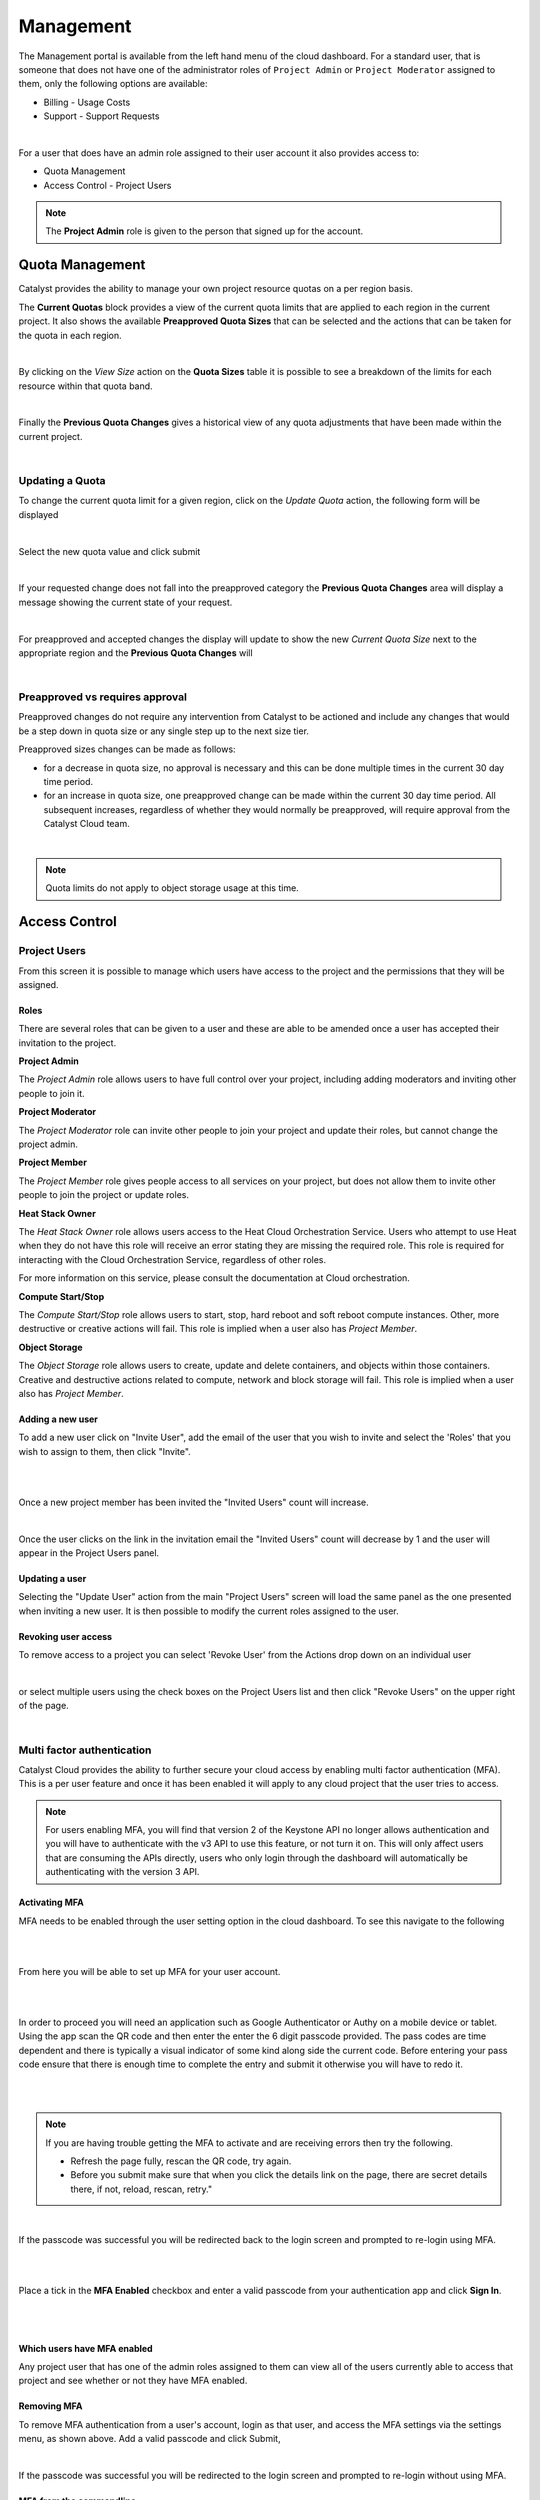 ##########
Management
##########


The Management portal is available from the left hand menu of the cloud dashboard. For a standard
user, that is someone that does not have one of the administrator roles of ``Project Admin``
or ``Project Moderator`` assigned to them, only the following options are available:

- Billing - Usage Costs
- Support - Support Requests

.. image:: _static/menu_non-admin.png

|

For a user that does have an admin role assigned to their user account it also provides access to:

- Quota Management
- Access Control - Project Users

.. image:: _static/menu_admin.png



.. note::

    The **Project Admin** role is given to the person that signed up for the account.



****************
Quota Management
****************

Catalyst provides the ability to manage your own project resource quotas on a per region basis.

The **Current Quotas** block provides a view of the current quota limits that are applied to each
region in the current project. It also shows the available **Preapproved Quota Sizes** that can be
selected and the actions that can be taken for the quota in each region.

.. image:: _static/current_quotas.png

|

By clicking on the *View Size* action on the **Quota Sizes** table it is possible to see a
breakdown of the limits for each resource within that quota band.

.. image:: _static/quota_sizes.png

|

Finally the **Previous Quota Changes** gives a historical view of any quota adjustments that have
been made within the current project.

.. image:: _static/previous_quota_changes.png

|

Updating a Quota
================
To change the current quota limit for a given region, click on the *Update Quota* action, the
following form will be displayed

.. image:: _static/update_quota_sizes.png

|

Select the new quota value and click submit

.. image:: _static/increase_quota.png

|

If your requested change does not fall into the preapproved category the **Previous Quota Changes**
area will display a message showing the current state of your request.

.. image:: _static/pending_change.png

|

For preapproved and accepted changes the display will update to show the new *Current Quota Size*
next to the appropriate region and the **Previous Quota Changes** will

.. image:: _static/quota_updated.png

|

Preapproved vs requires approval
================================

Preapproved changes do not require any intervention from Catalyst to be actioned and include any
changes that would be a step down in quota size or any single step up to the next size tier.

Preapproved sizes changes can be made as follows:

- for a decrease in quota size, no approval is necessary and this can be done multiple times in the
  current 30 day time period.
- for an increase in quota size, one preapproved change can be made within the current 30 day time
  period. All subsequent increases, regardless of whether they would normally be preapproved, will
  require approval from the Catalyst Cloud team.

|

.. note::

    Quota limits do not apply to object storage usage at this time.


**************
Access Control
**************

Project Users
=============
From this screen it is possible to manage which users have access to the project and the
permissions that they will be assigned.

.. image:: _static/project_users.png


Roles
-----
There are several roles that can be given to a user and these are able to be amended once a user
has accepted their invitation to the project.

**Project Admin**

The *Project Admin* role allows users to have full control over your project, including adding
moderators and inviting other people to join it.

**Project Moderator**

The *Project Moderator* role can invite other people to join your project and update their roles,
but cannot change the project admin.

**Project Member**

The *Project Member* role gives people access to all services on your project, but does not allow
them to invite other people to join the project or update roles.

**Heat Stack Owner**

The *Heat Stack Owner* role allows users access to the Heat Cloud Orchestration Service. Users who
attempt to use Heat when they do not have this role will receive an error stating they are missing
the required role. This role is required for interacting with the Cloud Orchestration Service,
regardless of other roles.

For more information on this service, please consult the documentation at Cloud orchestration.

**Compute Start/Stop**

The *Compute Start/Stop* role allows users to start, stop, hard reboot and soft reboot compute
instances. Other, more destructive or creative actions will fail. This role is implied when a user
also has *Project Member*.

**Object Storage**

The *Object Storage* role allows users to create, update and delete containers, and objects within
those containers. Creative and destructive actions related to compute, network and block storage
will fail. This role is implied when a user also has *Project Member*.

Adding a new user
-----------------
To add a new user click on "Invite User",  add the email of the user that you wish to invite and
select the 'Roles' that you wish to assign to them, then click "Invite".

|

.. image:: _static/invite_user.png

|

Once a new project member has been invited the "Invited Users" count will increase.

.. image:: _static/invited_count.png

|

Once the user clicks on the link in the invitation email the "Invited Users" count will decrease by
1 and the user will appear in the Project Users panel.

Updating a user
---------------
Selecting the "Update User" action from the main "Project Users" screen will load the same panel as
the one presented when inviting a new user. It is then possible to modify the current roles
assigned to the user.


Revoking user access
--------------------
To remove access to a project you can select 'Revoke User' from the Actions drop down on an
individual user

|

.. image:: _static/revoke_user.png

or select multiple users using the check boxes on the Project Users list and then
click "Revoke Users" on the upper right of the page.

|

.. image:: _static/revoke_multiple_users.png


Multi factor authentication
===========================

Catalyst Cloud provides the ability to further secure your cloud access by enabling multi factor
authentication (MFA). This is a per user feature and once it has been enabled it will apply to any
cloud project that the user tries to access.

.. note::

    For users enabling MFA, you will find that version 2 of the Keystone API no longer allows
    authentication and you will have to authenticate with the v3 API to use this feature, or not
    turn it on. This will only affect users that are consuming the APIs directly, users who only
    login through the dashboard will automatically be authenticating with the version 3 API.

Activating MFA
--------------

MFA needs to be enabled through the user setting option in the cloud dashboard. To see this
navigate to the following

|

.. image:: _static/settings.png

|

From here you will be able to set up MFA for your user account.

|

.. image:: _static/mfa_settings.png

|

In order to proceed you will need an application such as Google Authenticator or Authy on a mobile
device or tablet. Using the app scan the QR code and then enter the enter the 6 digit passcode
provided. The pass codes are time dependent and there is typically a visual indicator of some kind
along side the current code. Before entering your pass code ensure that there is enough time to
complete the entry and submit it otherwise you will have to redo it.

|

.. image:: _static/mfa_activate.png

|

.. note::

    If you are having trouble getting the MFA to activate and are receiving errors then try the
    following.

    - Refresh the page fully, rescan the QR code, try again.
    - Before you submit make sure that when you click the details link on the page, there are
      secret details there, if not, reload, rescan, retry."

|

If the passcode was successful you will be redirected back to the login screen and prompted to
re-login using MFA.

|

.. image:: _static/mfa_login_activated_msg.png

|

Place a tick in the **MFA Enabled** checkbox and enter a valid passcode from your authentication
app and click **Sign In**.

|

.. image:: _static/mfa_login_totp.png

|

Which users have MFA enabled
----------------------------

Any project user that has one of the admin roles assigned to them can view all of the users
currently able to access that project and see whether or not they have MFA enabled.

Removing MFA
------------

To remove MFA authentication from a user's account, login as that user, and access the MFA settings
via the settings menu, as shown above.  Add a valid passcode and click Submit,

|

.. image:: _static/remove_mfa.png

If the passcode was successful you will be redirected to the login screen and prompted to re-login
without using MFA.

.. image:: _static/mfa_removed_login.png

MFA from the commandline
------------------------

Once MFA has been enabled for a user's account it is no longer possible use v2.0 authentication
with keystone. For most users this simply means downloading a new openrc file with the updated
authentication details.

This can be obtained in a couple of places as shown here.

|

.. image:: _static/user_menu_openrc.png

|

.. image:: _static/api_access_openrc.png

|

Now when the openrc file is sourced there will be an extra prompt, which will require you to add a
valid  passcode. Once this has been entered successfully an openstack authentication token will be
added as an environment variable in your current terminal session.


.. code-block:: bash

    $ source mfa-openstack-openrc.sh
    Please enter your OpenStack Password for project myproject as user someuser@catalyst.net.nz:
    Please enter your OpenStack MFA passcode (leave blank if not enabled):
    466021
    Your OS_TOKEN has been setup
